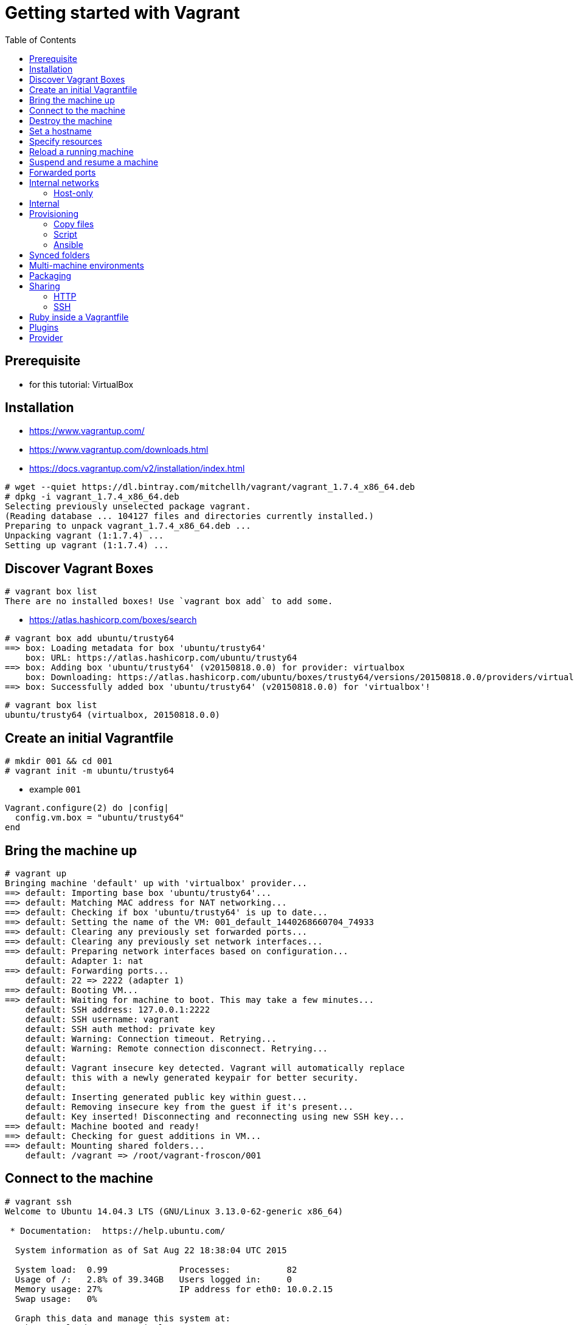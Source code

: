 :toc:

= Getting started with Vagrant

== Prerequisite

* for this tutorial: VirtualBox

== Installation

* https://www.vagrantup.com/
* https://www.vagrantup.com/downloads.html
* https://docs.vagrantup.com/v2/installation/index.html

----
# wget --quiet https://dl.bintray.com/mitchellh/vagrant/vagrant_1.7.4_x86_64.deb
# dpkg -i vagrant_1.7.4_x86_64.deb 
Selecting previously unselected package vagrant.
(Reading database ... 104127 files and directories currently installed.)
Preparing to unpack vagrant_1.7.4_x86_64.deb ...
Unpacking vagrant (1:1.7.4) ...
Setting up vagrant (1:1.7.4) ...
----

== Discover Vagrant Boxes

----
# vagrant box list
There are no installed boxes! Use `vagrant box add` to add some.
----

* https://atlas.hashicorp.com/boxes/search

----
# vagrant box add ubuntu/trusty64
==> box: Loading metadata for box 'ubuntu/trusty64'
    box: URL: https://atlas.hashicorp.com/ubuntu/trusty64
==> box: Adding box 'ubuntu/trusty64' (v20150818.0.0) for provider: virtualbox
    box: Downloading: https://atlas.hashicorp.com/ubuntu/boxes/trusty64/versions/20150818.0.0/providers/virtualbox.box
==> box: Successfully added box 'ubuntu/trusty64' (v20150818.0.0) for 'virtualbox'!
----

----
# vagrant box list
ubuntu/trusty64 (virtualbox, 20150818.0.0)
----

== Create an initial Vagrantfile

----
# mkdir 001 && cd 001
# vagrant init -m ubuntu/trusty64
----

* example `001`

----
Vagrant.configure(2) do |config|
  config.vm.box = "ubuntu/trusty64"
end
----

== Bring the machine up

----
# vagrant up
Bringing machine 'default' up with 'virtualbox' provider...
==> default: Importing base box 'ubuntu/trusty64'...
==> default: Matching MAC address for NAT networking...
==> default: Checking if box 'ubuntu/trusty64' is up to date...
==> default: Setting the name of the VM: 001_default_1440268660704_74933
==> default: Clearing any previously set forwarded ports...
==> default: Clearing any previously set network interfaces...
==> default: Preparing network interfaces based on configuration...
    default: Adapter 1: nat
==> default: Forwarding ports...
    default: 22 => 2222 (adapter 1)
==> default: Booting VM...
==> default: Waiting for machine to boot. This may take a few minutes...
    default: SSH address: 127.0.0.1:2222
    default: SSH username: vagrant
    default: SSH auth method: private key
    default: Warning: Connection timeout. Retrying...
    default: Warning: Remote connection disconnect. Retrying...
    default: 
    default: Vagrant insecure key detected. Vagrant will automatically replace
    default: this with a newly generated keypair for better security.
    default: 
    default: Inserting generated public key within guest...
    default: Removing insecure key from the guest if it's present...
    default: Key inserted! Disconnecting and reconnecting using new SSH key...
==> default: Machine booted and ready!
==> default: Checking for guest additions in VM...
==> default: Mounting shared folders...
    default: /vagrant => /root/vagrant-froscon/001
----

== Connect to the machine

----
# vagrant ssh
Welcome to Ubuntu 14.04.3 LTS (GNU/Linux 3.13.0-62-generic x86_64)

 * Documentation:  https://help.ubuntu.com/

  System information as of Sat Aug 22 18:38:04 UTC 2015

  System load:  0.99              Processes:           82
  Usage of /:   2.8% of 39.34GB   Users logged in:     0
  Memory usage: 27%               IP address for eth0: 10.0.2.15
  Swap usage:   0%

  Graph this data and manage this system at:
    https://landscape.canonical.com/

  Get cloud support with Ubuntu Advantage Cloud Guest:
    http://www.ubuntu.com/business/services/cloud

0 packages can be updated.
0 updates are security updates.


vagrant@vagrant-ubuntu-trusty-64:~$ 
----

----
# vagrant ssh-config
Host default
  HostName 127.0.0.1
  User vagrant
  Port 2222
  UserKnownHostsFile /dev/null
  StrictHostKeyChecking no
  PasswordAuthentication no
  IdentityFile /root/vagrant-froscon/001/.vagrant/machines/default/virtualbox/private_key
  IdentitiesOnly yes
  LogLevel FATAL
----

== Destroy the machine

----
# vagrant destroy
    default: Are you sure you want to destroy the 'default' VM? [y/N] y
==> default: Forcing shutdown of VM...
==> default: Destroying VM and associated drives...
----

* without a confirmation

----
# vagrant destroy --force
==> default: Forcing shutdown of VM...
==> default: Destroying VM and associated drives...
----

== Set a hostname

* http://docs.vagrantup.com/v2/vagrantfile/machine_settings.html

* example `002`

----
Vagrant.configure(2) do |config|
  config.vm.box = "ubuntu/trusty64"
  config.vm.hostname = "vagrant"
end
----

== Specify resources

* http://docs.vagrantup.com/v2/virtualbox/configuration.html

* example `003`

----
Vagrant.configure(2) do |config|
  config.vm.box = "ubuntu/trusty64"
  config.vm.hostname = "vagrant"
  config.vm.provider "virtualbox" do |v|
    v.memory = 1024
    v.cpus = 2
  end
end
----

== Reload a running machine

* http://docs.vagrantup.com/v2/cli/reload.html

----
# vagrant reload
==> default: Attempting graceful shutdown of VM...
==> default: Checking if box 'ubuntu/trusty64' is up to date...
==> default: Clearing any previously set forwarded ports...
==> default: Clearing any previously set network interfaces...
==> default: Preparing network interfaces based on configuration...
    default: Adapter 1: nat
==> default: Forwarding ports...
    default: 22 => 2222 (adapter 1)
==> default: Running 'pre-boot' VM customizations...
==> default: Booting VM...
==> default: Waiting for machine to boot. This may take a few minutes...
    default: SSH address: 127.0.0.1:2222
    default: SSH username: vagrant
    default: SSH auth method: private key
    default: Warning: Connection timeout. Retrying...
==> default: Machine booted and ready!
==> default: Checking for guest additions in VM...
==> default: Setting hostname...
==> default: Mounting shared folders...
    default: /vagrant => /root/vagrant-froscon/003
==> default: Machine already provisioned. Run `vagrant provision` or use the `--provision`
==> default: flag to force provisioning. Provisioners marked to run always will still run.
----

* same like `vagrant halt` followed by `vagrant up`

== Suspend and resume a machine

----
# vagrant suspend
==> default: Saving VM state and suspending execution...
----

----
# vagrant status
Current machine states:

default                   saved (virtualbox)

To resume this VM, simply run `vagrant up`.
----

----
# vagrant resume
==> default: Resuming suspended VM...
==> default: Booting VM...
==> default: Waiting for machine to boot. This may take a few minutes...
    default: SSH address: 127.0.0.1:2222
    default: SSH username: vagrant
    default: SSH auth method: private key
    default: Warning: Connection refused. Retrying...
==> default: Machine booted and ready!
----

== Forwarded ports

* http://docs.vagrantup.com/v2/networking/forwarded_ports.html

* example `004`

----
Vagrant.configure(2) do |config|
  config.vm.box = "ubuntu/trusty64"
  config.vm.hostname = "vagrant"
  config.vm.provider "virtualbox" do |v|
    v.memory = 1024
    v.cpus = 2
  end
  config.vm.network "forwarded_port", guest: 80, host: 8080
end
----

----
[...]
==> default: Forwarding ports...
    default: 80 => 8080 (adapter 1)
    default: 22 => 2222 (adapter 1)
[...]
----

== Internal networks

* http://docs.vagrantup.com/v2/networking/private_network.html

=== Host-only

* https://www.virtualbox.org/manual/ch06.html#network_hostonly

* example `005`

----
Vagrant.configure(2) do |config|
  config.vm.box = "ubuntu/trusty64"
  config.vm.hostname = "vagrant"
  config.vm.provider "virtualbox" do |v|
    v.memory = 1024
    v.cpus = 2
  end
  config.vm.network "forwarded_port", guest: 80, host: 8080
  config.vm.network "private_network", ip: "192.168.50.4"
end
----

----
[...]
==> default: Preparing network interfaces based on configuration...
    default: Adapter 1: nat
    default: Adapter 2: hostonly
[...]
----

== Internal

* https://www.virtualbox.org/manual/ch06.html#network_internal

----
  config.vm.network "private_network", ip: "192.168.50.4",
    virtualbox__intnet: true
----

----
[...]
==> default: Preparing network interfaces based on configuration...
    default: Adapter 1: nat
    default: Adapter 2: intnet
[...]
----

* example `006`

----
  config.vm.network "private_network", ip: "192.168.50.4",
    virtualbox__intnet: "testing"
----

== Provisioning

* http://docs.vagrantup.com/v2/provisioning/index.html

=== Copy files

* http://docs.vagrantup.com/v2/provisioning/file.html

* example `007`

----
Vagrant.configure(2) do |config|
  config.vm.box = "ubuntu/trusty64"
  config.vm.hostname = "vagrant"
  config.vm.provider "virtualbox" do |v|
    v.memory = 1024
    v.cpus = 2
  end
  config.vm.network "forwarded_port", guest: 80, host: 8080
  config.vm.network "private_network", ip: "192.168.50.4"
  config.vm.provision "file", source: "important_file", destination: "important_file"
end
----

----
[...]
==> default: Running provisioner: file...
[...]
----

=== Script

==== Inline

* example `008`

----
Vagrant.configure(2) do |config|
  config.vm.box = "ubuntu/trusty64"
  config.vm.hostname = "vagrant"
  config.vm.provider "virtualbox" do |v|
    v.memory = 1024
    v.cpus = 2
  end
  config.vm.network "forwarded_port", guest: 80, host: 8080
  config.vm.network "private_network", ip: "192.168.50.4"
  config.vm.provision "file", source: "important_file", destination: "important_file"
  config.vm.provision "shell", inline: "echo Hello FrOSCon; date > /etc/vagrant_provisioned_at"
end
----

----
[...]
==> default: Running provisioner: shell...
    default: Running: inline script
==> default: stdin: is not a tty
==> default: Hello FrOSCon
[...]
----

* https://github.com/mitchellh/vagrant/issues/1673 => `config.ssh.shell = "bash -c 'BASH_ENV=/etc/profile exec bash'"`

* example `009`

----
$script = <<SCRIPT
echo Hello FrOSCon
date > /etc/vagrant_provisioned_at
SCRIPT

Vagrant.configure(2) do |config|
  config.vm.box = "ubuntu/trusty64"
  config.vm.hostname = "vagrant"
  config.vm.provider "virtualbox" do |v|
    v.memory = 1024
    v.cpus = 2
  end
  config.vm.network "forwarded_port", guest: 80, host: 8080
  config.vm.network "private_network", ip: "192.168.50.4"
  config.vm.provision "file", source: "important_file", destination: "important_file"
  config.vm.provision "shell", inline: $script
end
----

==== File

* example `010`

----
Vagrant.configure(2) do |config|
  config.vm.box = "ubuntu/trusty64"
  config.vm.hostname = "vagrant"
  config.vm.provider "virtualbox" do |v|
    v.memory = 1024
    v.cpus = 2
  end
  config.vm.network "forwarded_port", guest: 80, host: 8080
  config.vm.network "private_network", ip: "192.168.50.4"
  config.vm.provision "file", source: "important_file", destination: "important_file"
  config.vm.provision "shell", path: "script.sh"
end
----

----
[...]
==> default: Running provisioner: shell...
    default: Running: /tmp/vagrant-shell20150822-3820-mio3gb.sh
==> default: stdin: is not a tty
==> default: Hello FrOSCon
[...]
----

=== Ansible

* `playbook.yaml`

* example `011`

----
---
- hosts: all
  tasks:
    - apt: name=vim update_cache=yes state=latest
      sudo: True
----

----
Vagrant.configure(2) do |config|
  config.vm.box = "ubuntu/trusty64"
  config.vm.hostname = "vagrant"
  config.vm.provider "virtualbox" do |v|
    v.memory = 1024
    v.cpus = 2
  end
  config.vm.network "forwarded_port", guest: 80, host: 8080
  config.vm.network "private_network", ip: "192.168.50.4"
  config.vm.provision "file", source: "important_file", destination: "important_file"
  config.vm.provision "shell", path: "script.sh"
  config.vm.provision "ansible" do |ansible|
    ansible.playbook = "playbook.yaml"
  end
end
----

----
ansible provisioner:
* `playbook` for the Ansible provisioner does not exist on the host system: /root/vagrant-froscon/011/playbook.yml
----

* `apt-get install -y ansible`

----
[...]
==> default: Running provisioner: ansible...

PLAY [all] ******************************************************************** 

GATHERING FACTS *************************************************************** 
ok: [default]

TASK: [apt name=vim update_cache=yes state=latest] **************************** 
ok: [default]

PLAY RECAP ******************************************************************** 
default                    : ok=2    changed=0    unreachable=0    failed=0   
[...]
----

== Synced folders

* http://docs.vagrantup.com/v2/synced-folders/index.html

* example `012`

----
# mount
[...]
vagrant on /vagrant type vboxsf (uid=1000,gid=1000,rw)
----

----
[...]
config.vm.synced_folder ".", "/vagrant", disabled: true
[...]
----

----
Vagrant.configure(2) do |config|
  config.vm.box = "ubuntu/trusty64"
  config.vm.hostname = "vagrant"
  config.vm.provider "virtualbox" do |v|
    v.memory = 1024
    v.cpus = 2
  end
  config.vm.network "forwarded_port", guest: 80, host: 8080
  config.vm.network "private_network", ip: "192.168.50.4"
  config.vm.provision "file", source: "important_file", destination: "important_file"
  config.vm.provision "shell", path: "script.sh"
  config.vm.provision "ansible" do |ansible|
    ansible.playbook = "playbook.yaml"
  end
  config.vm.synced_folder "syncme/", "/opt/syncme"
end
----

----
[...]
==> default: Mounting shared folders...
    default: /vagrant => /root/vagrant-froscon/012
    default: /opt/syncme => /root/vagrant-froscon/012/syncme
[...]
----

----
# mount
[...]
opt_syncme on /opt/syncme type vboxsf (uid=1000,gid=1000,rw)
----

== Multi-machine environments

* http://docs.vagrantup.com/v2/multi-machine/

* example `013`

----
Vagrant.configure(2) do |config|
  config.vm.box = "ubuntu/trusty64"
  config.vm.provider "virtualbox" do |v|
    v.memory = 1024
    v.cpus = 2
  end
  config.vm.provision "file", source: "important_file", destination: "important_file"
  config.vm.provision "shell", path: "script.sh"
  config.vm.provision "ansible" do |ansible|
    ansible.playbook = "playbook.yaml"
  end
  config.vm.synced_folder "syncme/", "/opt/syncme"
  config.vm.define "first" do |node|
    node.vm.name = "first"
    node.vm.network "forwarded_port", guest: 80, host: 8080
    node.vm.network "private_network", ip: "192.168.50.4"
  end
  config.vm.define "second" do |node|
    node.vm.name = "second"
    node.vm.network "forwarded_port", guest: 80, host: 8081
    node.vm.network "private_network", ip: "192.168.50.5"
  end
end
----

----
Bringing machine 'first' up with 'virtualbox' provider...
Bringing machine 'second' up with 'virtualbox' provider...
[...]
----

* `vagrant ssh first`
* `vagrant ssh second`

----
# vagrant status
Current machine states:

first                     running (virtualbox)
second                    running (virtualbox)

This environment represents multiple VMs. The VMs are all listed
above with their current state. For more information about a specific
VM, run `vagrant status NAME`.
----

== Packaging

* http://docs.vagrantup.com/v2/cli/package.html
* https://packer.io/
* https://github.com/boxcutter/
* https://github.com/chef/bento/

----
# vagrant package
==> default: Attempting graceful shutdown of VM...
==> default: Clearing any previously set forwarded ports...
==> default: Exporting VM...
==> default: Compressing package to: /root/vagrant-froscon/001/package.box
----

----
# vagrant box add --name our_new_box package.box
==> box: Box file was not detected as metadata. Adding it directly...
==> box: Adding box 'our_new_box' (v0) for provider: 
    box: Unpacking necessary files from: file:///root/vagrant-froscon/001/package.box
==> box: Successfully added box 'our_new_box' (v0) for 'virtualbox'!
----

----
# vagrant box list
our_new_box     (virtualbox, 0)
ubuntu/trusty64 (virtualbox, 20150818.0.0)
----

----
# vagrant init -m our_new_box
A `Vagrantfile` has been placed in this directory. You are now
ready to `vagrant up` your first virtual environment! Please read
the comments in the Vagrantfile as well as documentation on
`vagrantup.com` for more information on using Vagrant.
----

== Sharing

* https://docs.vagrantup.com/v2/share/index.html

* example `014`

=== HTTP

----
$script = <<SCRIPT
apt-get update && apt-get install -y apache2
SCRIPT

Vagrant.configure(2) do |config|
  config.vm.box = "ubuntu/trusty64"
  config.vm.hostname = "vagrant"
  config.vm.provider "virtualbox" do |v|
    v.memory = 1024
    v.cpus = 2
  end
  config.vm.network "forwarded_port", guest: 80, host: 8080
  config.vm.provision "shell", inline: $script
end
----

* https://atlas.hashicorp.com/

----
# vagrant login
In a moment we will ask for your username and password to HashiCorp's
Atlas. After authenticating, we will store an access token locally on
disk. Your login details will be transmitted over a secure connection, and
are never stored on disk locally.

If you do not have an Atlas account, sign up at
https://atlas.hashicorp.com.

Atlas Username: yourusername
Password (will be hidden): 
You are now logged in.
----

----
# vagrant share
==> default: Detecting network information for machine...
    default: Local machine address: 127.0.0.1
    default:  
    default: Note: With the local address (127.0.0.1), Vagrant Share can only
    default: share any ports you have forwarded. Assign an IP or address to your
    default: machine to expose all TCP ports. Consult the documentation
    default: for your provider ('virtualbox') for more information.
    default:  
    default: Local HTTP port: 8080
    default: Local HTTPS port: disabled
    default: Port: 2222
    default: Port: 8080
==> default: Checking authentication and authorization...
==> default: Creating Vagrant Share session...
    default: Share will be at: horrid-horse-6802
==> default: Your Vagrant Share is running! Name: horrid-horse-6802
==> default: URL: http://horrid-horse-6802.vagrantshare.com
==> default:  
==> default: You're sharing your Vagrant machine in "restricted" mode. This
==> default: means that only the ports listed above will be accessible by
==> default: other users (either via the web URL or using `vagrant connect`).
----

=== SSH

----
# vagrant share --ssh --ssh-no-password
==> default: Detecting network information for machine...
    default: Local machine address: 127.0.0.1
    default:  
    default: Note: With the local address (127.0.0.1), Vagrant Share can only
    default: share any ports you have forwarded. Assign an IP or address to your
    default: machine to expose all TCP ports. Consult the documentation
    default: for your provider ('virtualbox') for more information.
    default:  
    default: Local HTTP port: 8080
    default: Local HTTPS port: disabled
    default: SSH Port: 2222
    default: Port: 2222
    default: Port: 8080
==> default: Generating new SSH key...
    default: Inserting generated SSH key into machine...
==> default: Checking authentication and authorization...
==> default: Creating Vagrant Share session...
    default: Share will be at: generous-lemur-5016
==> default: Your Vagrant Share is running! Name: generous-lemur-5016
==> default: URL: http://generous-lemur-5016.vagrantshare.com
==> default:  
==> default: You're sharing your Vagrant machine in "restricted" mode. This
==> default: means that only the ports listed above will be accessible by
==> default: other users (either via the web URL or using `vagrant connect`).
==> default:  
==> default: You're sharing with SSH access. This means that another user
==> default: simply has to run `vagrant connect --ssh generous-lemur-5016`
==> default: to SSH to your Vagrant machine.
----

----
# vagrant connect --ssh generous-lemur-5016
Loading share 'generous-lemur-5016'...
Executing SSH...
Welcome to Ubuntu 14.04.3 LTS (GNU/Linux 3.13.0-62-generic x86_64)

 * Documentation:  https://help.ubuntu.com/

  System information as of Sat Aug 22 20:40:44 UTC 2015

  System load:  0.02              Processes:           89
  Usage of /:   2.9% of 39.34GB   Users logged in:     0
  Memory usage: 14%               IP address for eth0: 10.0.2.15
  Swap usage:   0%

  Graph this data and manage this system at:
    https://landscape.canonical.com/

  Get cloud support with Ubuntu Advantage Cloud Guest:
    http://www.ubuntu.com/business/services/cloud


vagrant@vagrant:~$ 
----

== Ruby inside a Vagrantfile

* `Vagrantfile`

* example `015`

----
require 'yaml'

unless defined? ENVIRONMENT  
  environment_file = File.join(File.dirname(__FILE__), 'environment.yaml')
  ENVIRONMENT = YAML.load(File.open(environment_file, File::RDONLY).read)
end

Vagrant.configure(2) do |config|  
  config.hostmanager.enabled = true
  config.hostmanager.manage_host = true
  config.hostmanager.ignore_private_ip = false
  config.hostmanager.include_offline = true
  ENVIRONMENT.each do |name, details|
    config.vm.define name do |node|
      node.vm.box = details['box']
      node.vm.hostname = name
      node.vm.network :private_network, ip: details['address']
      node.vm.provider 'virtualbox' do |vb|
        vb.customize ['modifyvm', :id, '--memory', details['memory']]
        vb.customize ['modifyvm', :id, '--cpus', details['cpus']]
      end
      if details.has_key?('storage')
        node.vm.provider 'virtualbox' do |vb|
          vb.customize ['createhd', '--filename', "#{name}.vdi",
                        '--size', details['storage']]
          vb.customize ['storageattach', :id, '--storagectl',
                        'SATA Controller', '--port', 1, '--device',
                        0, '--type', 'hdd', '--medium', "#{name}.vdi"]
        end
      end
    end
  end
end  
----

* `environment.yaml`

----
---
controller:  
  memory: 8192
  cpus: 4
  address: 10.25.25.10
  box: boxcutter/centos71
network:  
  memory: 4096
  cpus: 2
  address: 10.25.25.20
  box: boxcutter/centos71
----

== Plugins

* http://docs.vagrantup.com/v2/plugins/index.html
* https://github.com/mitchellh/vagrant/wiki/Available-Vagrant-Plugins

----
# vagrant plugin list
vagrant-share (1.1.4, system)
----

----
# vagrant plugin install vagrant-openstack-provider
Installing the 'vagrant-openstack-provider' plugin. This can take a few minutes...
Installed the plugin 'vagrant-openstack-provider (0.7.0)'!
----

----
unless Vagrant.has_plugin?("vagrant-openstack-provider")
  raise "vagrant-openstack-provider is not installed"
end
----

== Provider

* http://docs.vagrantup.com/v2/providers/index.html

* example `016`

* `openrc` file

----
export OS_AUTH_URL=http://10.100.0.1:5000/v2.0
export OS_TENANT_NAME="vagrant"
export OS_PROJECT_NAME="vagrant"
export OS_USERNAME="vagrant"
export OS_PASSWORD=password
export OS_REGION_NAME="RegionOne"
----

----
require 'vagrant-openstack-provider'

Vagrant.configure('2') do |config|
  config.ssh.username = 'ubuntu'

  config.vm.provider :openstack do |os|
    os.openstack_auth_url = 'http://10.100.0.1:5000/v2.0'
    os.username           = 'vagrant'
    os.password           = 'password'
    os.tenant_name        = 'vagrant'
    os.flavor             = 'm1.small'
    os.image              = 'Ubuntu 14.04'
    os.floating_ip_pool   = 'public'
  end
end
----

* `vagrant up --provider=openstack`
